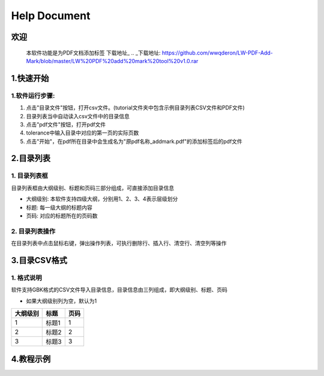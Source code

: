 Help Document
++++++++++++++++++
欢迎
======
  本软件功能是为PDF文档添加标签
  下载地址_
  .. _下载地址: https://github.com/wwqderon/LW-PDF-Add-Mark/blob/master/LW%20PDF%20add%20mark%20tool%20v1.0.rar

  

1.快速开始
=====================
1.软件运行步骤:
------------------------------
1. 点击"目录文件"按钮，打开csv文件。(tutorial文件夹中包含示例目录列表CSV文件和PDF文件)
2. 目录列表当中自动读入csv文件中的目录信息
3. 点击"pdf文件"按钮，打开pdf文件
4. tolerance中输入目录中对应的第一页的实际页数
5. 点击"开始"，在pdf所在目录中会生成名为"原pdf名称_addmark.pdf"的添加标签后的pdf文件


.. image:: images/1_快速开始_1.jpg
   :height: 500
   :width: 500


2.目录列表
=================
1. 目录列表框
-------------------------------------------
目录列表框由大纲级别、标题和页码三部分组成，可直接添加目录信息

- 大纲级别: 本软件支持四级大纲，分别用1、2、3、4表示层级划分
- 标题: 每一级大纲的标题内容
- 页码: 对应的标题所在的页码数

2. 目录列表操作
---------------
在目录列表中点击鼠标右键，弹出操作列表，可执行删除行、插入行、清空行、清空列等操作

.. image:: images/2_目录列表_1.jpg
   :height: 500
   :width: 500



3.目录CSV格式
=============
1. 格式说明
------------
软件支持GBK格式的CSV文件导入目录信息，目录信息由三列组成，即大纲级别、标题、页码

- 如果大纲级别列为空，默认为1

======== ====== ======  
大纲级别   标题   页码  
======== ====== ======  
   1      标题1    1
   2      标题2    2
   3      标题3    3
======== ====== ======


4.教程示例
==========

.. image:: images/4_教程示例_1.gif
   :height: 400
   :width: 600


